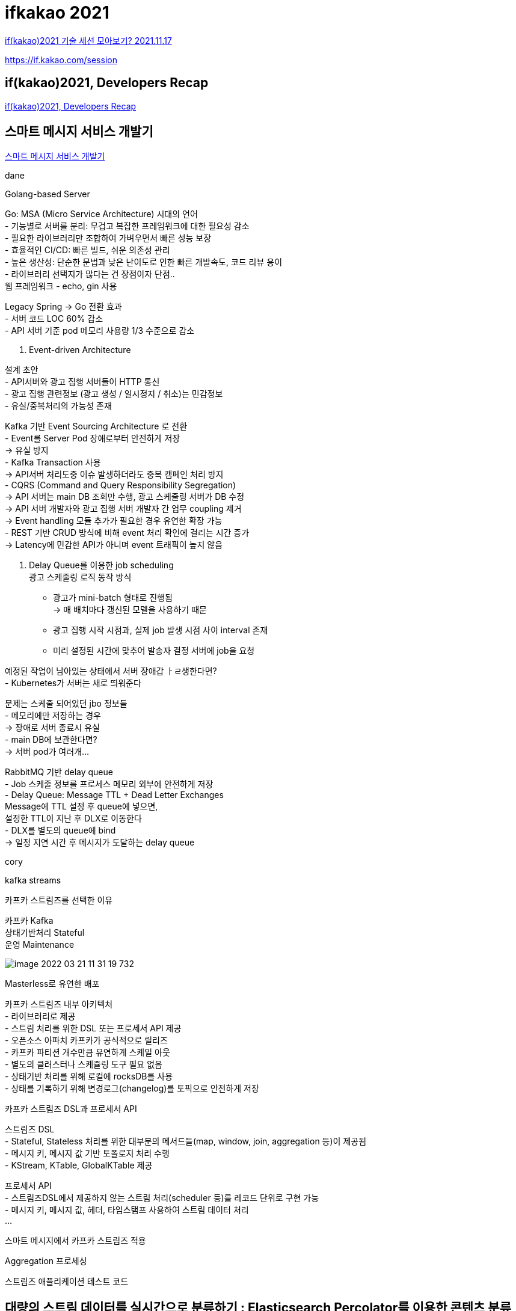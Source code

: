 :hardbreaks:
= ifkakao 2021

https://tech.kakao.com/2021/11/17/ifkakao2021/[if(kakao)2021 기술 세션 모아보기? 2021.11.17]

https://if.kakao.com/session

== if(kakao)2021, Developers Recap
https://if.kakao.com/session/129[if(kakao)2021, Developers Recap]



== 스마트 메시지 서비스 개발기
https://if.kakao.com/session/22[스마트 메시지 서비스 개발기]

dane

Golang-based Server

Go: MSA (Micro Service Architecture) 시대의 언어
- 기능별로 서버를 분리: 무겁고 복잡한 프레임워크에 대한 필요성 감소
- 필요한 라이브러리만 조합하여 가벼우면서 빠른 성능 보장
- 효율적인 CI/CD: 빠른 빌드, 쉬운 의존성 관리
- 높은 생산성: 단순한 문법과 낮은 난이도로 인한 빠른 개발속도, 코드 리뷰 용이
- 라이브러리 선택지가 많다는 건 장점이자 단점..
  웹 프레임워크 - echo, gin 사용

Legacy Spring -> Go 전환 효과
- 서버 코드 LOC 60% 감소
- API 서버 기준 pod 메모리 사용량 1/3 수준으로 감소

2. Event-driven Architecture

설계 초안
- API서버와 광고 집행 서버들이 HTTP 통신
- 광고 집행 관련정보 (광고 생성 / 일시정지 / 취소)는 민감정보
- 유실/중복처리의 가능성 존재

Kafka 기반 Event Sourcing Architecture 로 전환
- Event를 Server Pod 장애로부터 안전하게 저장
-> 유실 방지
- Kafka Transaction 사용
-> API서버 처리도중 이슈 발생하더라도 중복 캠페인 처리 방지
- CQRS (Command and Query Responsibility Segregation)
-> API 서버는 main DB 조회만 수행, 광고 스케줄링 서버가 DB 수정
-> API 서버 개발자와 광고 집행 서버 개발자 간 업무 coupling 제거
-> Event handling 모듈 추가가 필요한 경우 유연한 확장 가능
- REST 기반 CRUD 방식에 비해 event 처리 확인에 걸리는 시간 증가
-> Latency에 민감한 API가 아니며 event 트래픽이 높지 않음

3. Delay Queue를 이용한 job scheduling
광고 스케줄링 로직 동작 방식
- 광고가 mini-batch 형태로 진행됨
-> 매 배치마다 갱신된 모델을 사용하기 때문
- 광고 집행 시작 시점과, 실제 job 발생 시점 사이 interval 존재
- 미리 설정된 시간에 맞추어 발송자 결정 서버에 job을 요청

예정된 작업이 남아있는 상태에서 서버 장애갑 ㅏㄹ생한다면?
- Kubernetes가 서버는 새로 띄워준다

문제는 스케줄 되어있던 jbo 정보들
- 메모리에만 저장하는 경우
-> 장애로 서버 종료시 유실
- main DB에 보관한다면?
-> 서버 pod가 여러개...

RabbitMQ 기반 delay queue
- Job 스케줄 정보를 프로세스 메모리 외부에 안전하게 저장
- Delay Queue: Message TTL + Dead Letter Exchanges
Message에 TTL 설정 후 queue에 넣으면,
설정한 TTL이 지난 후 DLX로 이동한다
- DLX를 별도의 queue에 bind
-> 일정 지연 시간 후 메시지가 도달하는 delay queue



cory

kafka streams

카프카 스트림즈를 선택한 이유

카프카 Kafka
상태기반처리 Stateful
운영 Maintenance


image::image-2022-03-21-11-31-19-732.png[]

Masterless로 유연한 배포

카프카 스트림즈 내부 아키텍처
- 라이브러리로 제공
- 스트림 처리를 위한 DSL 또는 프로세서 API 제공
- 오픈소스 아파치 카프카가 공식적으로 릴리즈
- 카프카 파티션 개수만큼 유연하게 스케일 아웃
- 별도의 클러스터나 스케쥴링 도구 필요 없음
- 상태기반 처리를 위해 로컬에 rocksDB를 사용
- 상태를 기록하기 위해 변경로그(changelog)를 토픽으로 안전하게 저장

카프카 스트림즈 DSL과 프로세서 API

스트림즈 DSL
- Stateful, Stateless 처리를 위한 대부분의 메서드들(map, window, join, aggregation 등)이 제공됨
- 메시지 키, 메시지 값 기반 토폴로지 처리 수행
- KStream, KTable, GlobalKTable 제공

프로세서 API
- 스트림즈DSL에서 제공하지 않는 스트림 처리(scheduler 등)를 레코드 단위로 구현 가능
- 메시지 키, 메시지 값, 헤더, 타임스탬프 사용하여 스트림 데이터 처리
...

스마트 메시지에서 카프카 스트림즈 적용

Aggregation 프로세싱

스트림즈 애플리케이션 테스트 코드


== 대량의 스트림 데이터를 실시간으로 분류하기 : Elasticsearch Percolator를 이용한 콘텐츠 분류
https://if.kakao.com/session/53[대량의 스트림 데이터를 실시간으로 분류하기 : Elasticsearch Percolator를 이용한 콘텐츠 분류]

rick

필터를 이용해 콘텐츠를 분류
- 콘텐츠 정보를 조건으로 설정
- 예) 동물 이미지 필터
제목: 강아지, 멍멍이, 고양이, 냥이 키워드 포함
콘텐츠 ...

뉴스, 브런치, 카카오TV, ... ----(kafka)---> ...

자동차 콘텐츠가 들어오면 여러 필터를 거쳐 컨텐츠 풀로

왜 스트림 데이털르 실시간으로 분류할까?
- 뉴스의 경우 빠른 노출이 중요
- 콘텐츠 수정 OR 삭제 시 재분류 필요

기존에 데이터를 분류하는 방식

기존 분류 방식의 문제점

컨텐츠 수와 필터수가 증가하면서 문제가 발생

분류 필터를 DB에서 매번 조회
- 최신 필터 정보를 위해 매번 조회 필요
- 필터가 많아지면 조회 비용 증가
- 캐싱과 동기화 로직 필요
- 반복문으로 모든 조건을 비교
- 필터 추가시 계산 비용이 크게 증가
비용 = 필터 수 x 콘텐츠 수

콘텐츠와 필터는 계쏙 증가한다
- 필터 정보 캐싱과 동기화 기능 필요
- Scale-out이 용이한 구조로 변경
- 효율적인 매칭 알고리즘으로 검색 속도 향상

Elasticserch Percolator

콘텐츠 필터 매칭 로직을 Percolator...

Percolator란?
여과기

쿼리를 등록해두고 도큐먼트를 담은 퍼컬레이트 요청을 보내 매칭된 쿼리를 반환해주는 Elasticsearch의 기능

Percolator의 동작 구조 - 쿼리 등록

Percolator의 동작 구조 - 캐칭 쿼리 요청

콘텐츠 필터 매칭 로직을 Percolator...

Percolator Index 생성
- 필터 조건으로 사용될 필드 정의
- 쿼리가 저장될 필드 지정

Percolator Query 등록
- 라이언과 어피치 필터 등록
타이틀에 "라이언"또는 "어피치"가 포함
카테고리가 "연예" 또는 "경제"
본문 이미지 수가 2개 이상

Percolator Query 결과 분석
took: 걸린 시간
...

필터 정보 캐싱과 동기화
- Elasticsearch 가 쿼리(필터)를 관리하므로 캐싱 및 동기화를 신경쓰지 않아도 된다
- ...

Scale-out이 쉽게 가능한 구조로 변경 1/2
- Document를 여러 샤드(shard)에 분산 저장
- 샤드 당 스레드(thread) 하나가 할당
- 각 스레드에서 처리하는 Document...

Scale-out이 쉽게 가능한 구조로 변경 2/2
- Replica...

효율적인 매칭 알고리즘으로 검색 속도 향상 1/2
- 수평적 확장과 병행해서 효율적인 매칭 알고리즘...


효율적인 매칭 알고리즘으로 검색 속도 향상 2/2
- filter 조건을 이용해 전체 쿼리 중 검사 대상 쿼리 선별

기존 구현과 Percolator 비교


image::image-2022-03-21-11-54-58-803.png[]

image::image-2022-03-21-11-55-14-206.png[]

image::image-2022-03-21-11-55-45-833.png[]

정리

Recap
- 분류할 데이터나 필터가 많은데 빠르게 분류하고 싶을 때
- 샤딩과 레플리카를 통한 Scale-out이 가능
- Elasticsearch의 효율적인 알고리즘 활용
- 최적의 샤드 수를 위해 실제 데이터와 쿼리로 테스트 필요

또 다른 활용 1/2
- 앱 로그를 이용한 실시간 알람 시스템 개발
데이터: 로그 메시지
필터: 로그 메시지에 특정 문자열이 포함됨

또 다른 활용 2/2
- 특정 조건을 만족하는 중고 제품이 올라오면 알람
데이터: 상품 정보
필터: 제품명, 가격, 지역 등


== 카카오 구독ON 구독으로 비즈니스의 시야를 넓히다

https://if.kakao.com/session/69[카카오 구독ON 구독으로 비즈니스의 시야를 넓히다]

jed

"디지털로 연결돼 있으면 모두 서비스화 해 구독 모델을 적용할 수 있다" Tien Tzuo of Zuora

구독사업 유형

2020년까지 세계 대기업의 50%가 자신의 사업 대부분을 디지털 방식으로 향상된 제품, 서비스, 경험을 만드는 능력에 의존할 것이라고 전망 -> "상품보다 서비스에 초점을 맞춤" - IDG

image::image-2022-03-21-14-11-57-632.png[]

구매 vs 구독

image::image-2022-03-21-14-13-00-611.png[]


카카오 구독 플랫폼

image::image-2022-03-21-14-19-05-754.png[]

카카오 구독 플랫폼 특화 기능

image::image-2022-03-21-14-19-40-289.png[]


카카오 구독ON

image::image-2022-03-21-14-21-50-640.png[]


== 필요한 물건이 알아서 배송된다~ 카카오 구독ON 서비스

https://if.kakao.com/session/17[필요한 물건이 알아서 배송된다~ 카카오 구독ON 서비스]

스윗 밸런스랩

== 카카오지갑: 지갑서비스의 현황과 미래

https://if.kakao.com/session/61[카카오지갑: 지갑서비스의 현황과 미래]


== 테스트 코드 한 줄을 작성하기까지의 고난

https://if.kakao.com/session/56[테스트 코드 한 줄을 작성하기까지의 고난]

